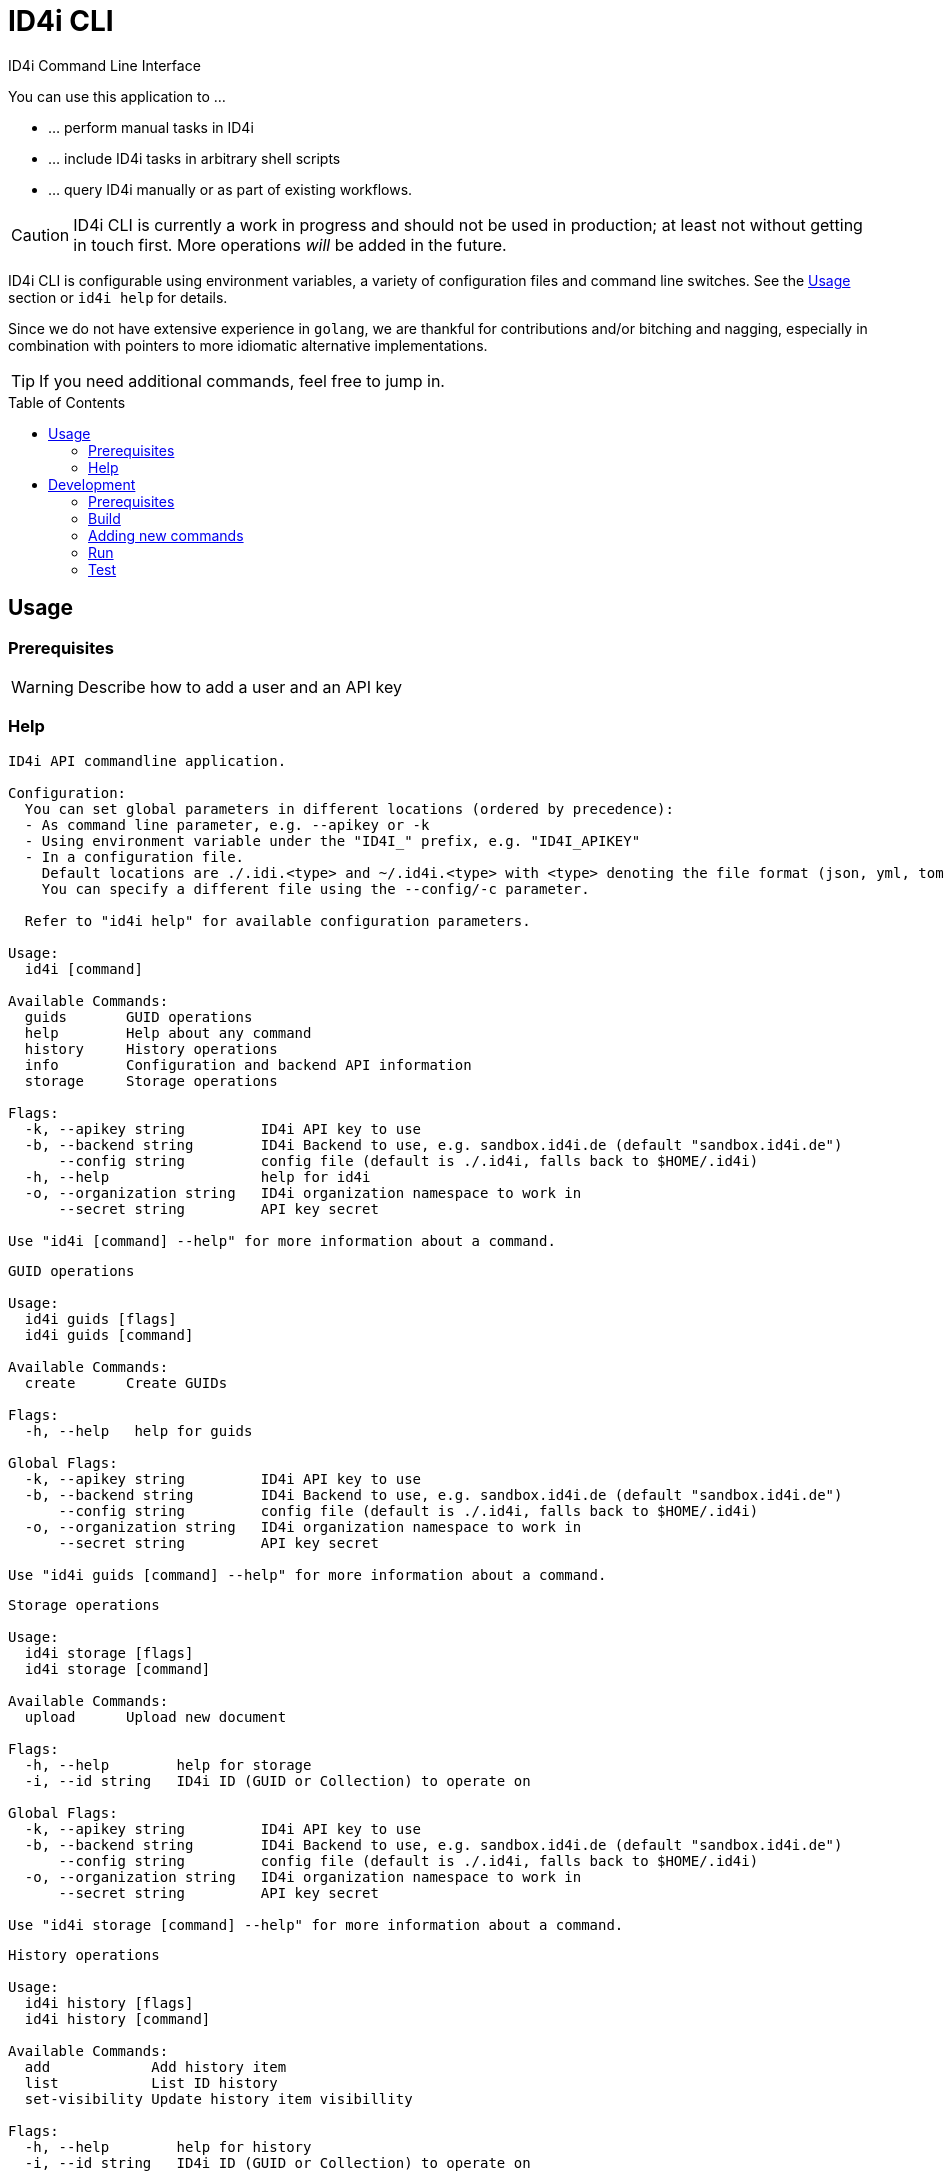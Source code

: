 :WARNING - GENERATED FILE - DO NOT EDIT THIS FILE DIRECTLY, USE THE TEMPLATE AND update-readme.sh:
:toc:
:toc-placement!:

ifdef::env-github[]
:tip-caption: :bulb:
:note-caption: :information_source:
:important-caption: :heavy_exclamation_mark:
:caution-caption: :fire:
:warning-caption: :warning:
endif::[]

= ID4i CLI

ID4i Command Line Interface

You can use this application to ...

* ... perform manual tasks in ID4i
* ... include ID4i tasks in arbitrary shell scripts
* ... query ID4i manually or as part of existing workflows.

CAUTION: ID4i CLI is currently a work in progress and should not be used in production; at least not
without getting in touch first. More operations _will_ be added in the future.

ID4i CLI is configurable using environment variables, a variety of configuration files
and command line switches. See the <<Usage>> section or `id4i help` for details.

Since we do not have extensive experience in `golang`, we are thankful for contributions and/or bitching and nagging,
especially in combination with pointers to more idiomatic alternative implementations.


TIP: If you need additional commands, feel free to jump in.

toc::[]

== Usage

=== Prerequisites

WARNING: Describe how to add a user and an API key

=== Help
----
ID4i API commandline application.

Configuration:
  You can set global parameters in different locations (ordered by precedence):
  - As command line parameter, e.g. --apikey or -k
  - Using environment variable under the "ID4I_" prefix, e.g. "ID4I_APIKEY"
  - In a configuration file. 
    Default locations are ./.idi.<type> and ~/.id4i.<type> with <type> denoting the file format (json, yml, toml, hcl, properties)
    You can specify a different file using the --config/-c parameter.

  Refer to "id4i help" for available configuration parameters.

Usage:
  id4i [command]

Available Commands:
  guids       GUID operations
  help        Help about any command
  history     History operations
  info        Configuration and backend API information
  storage     Storage operations

Flags:
  -k, --apikey string         ID4i API key to use
  -b, --backend string        ID4i Backend to use, e.g. sandbox.id4i.de (default "sandbox.id4i.de")
      --config string         config file (default is ./.id4i, falls back to $HOME/.id4i)
  -h, --help                  help for id4i
  -o, --organization string   ID4i organization namespace to work in
      --secret string         API key secret

Use "id4i [command] --help" for more information about a command.
----
----
GUID operations

Usage:
  id4i guids [flags]
  id4i guids [command]

Available Commands:
  create      Create GUIDs

Flags:
  -h, --help   help for guids

Global Flags:
  -k, --apikey string         ID4i API key to use
  -b, --backend string        ID4i Backend to use, e.g. sandbox.id4i.de (default "sandbox.id4i.de")
      --config string         config file (default is ./.id4i, falls back to $HOME/.id4i)
  -o, --organization string   ID4i organization namespace to work in
      --secret string         API key secret

Use "id4i guids [command] --help" for more information about a command.
----
----
Storage operations

Usage:
  id4i storage [flags]
  id4i storage [command]

Available Commands:
  upload      Upload new document

Flags:
  -h, --help        help for storage
  -i, --id string   ID4i ID (GUID or Collection) to operate on

Global Flags:
  -k, --apikey string         ID4i API key to use
  -b, --backend string        ID4i Backend to use, e.g. sandbox.id4i.de (default "sandbox.id4i.de")
      --config string         config file (default is ./.id4i, falls back to $HOME/.id4i)
  -o, --organization string   ID4i organization namespace to work in
      --secret string         API key secret

Use "id4i storage [command] --help" for more information about a command.
----
----
History operations

Usage:
  id4i history [flags]
  id4i history [command]

Available Commands:
  add            Add history item
  list           List ID history
  set-visibility Update history item visibillity

Flags:
  -h, --help        help for history
  -i, --id string   ID4i ID (GUID or Collection) to operate on

Global Flags:
  -k, --apikey string         ID4i API key to use
  -b, --backend string        ID4i Backend to use, e.g. sandbox.id4i.de (default "sandbox.id4i.de")
      --config string         config file (default is ./.id4i, falls back to $HOME/.id4i)
  -o, --organization string   ID4i organization namespace to work in
      --secret string         API key secret

Use "id4i history [command] --help" for more information about a command.
----


(statically generated using `update-readme.sh`)

== Development

=== Prerequisites

* Go 1.11.2
* Go Dep, get it w/ `go get -u -v github.com/golang/dep/cmd/dep`
* Docker, if you want to build the docker image. `v18.06.1-ce` and `v17.03.0-ce` are known to work
* If you want to scaffold new commands, the `cobra` generator will help you: `go get github.com/spf13/cobra/cobra

=== Build

* `git clone git@github.com:BlueRainSoftware/id4i-cli.git $GOPATH/src/github.com/BlueRainSoftware/id4i-cli`
* `cd $GOPATH/src/github.com/BlueRainSoftware/id4i-cli`
* `dep ensure -v`
* `go build -o id4i main.go`
* Update the `README` with the current help contents: `./update-readme.sh`

=== Adding new commands

We use the awesome `cobra` footnote:[https://github.com/spf13/cobra] and `viper` footnote:[https://github.com/spf13/viper] libraries.

To scaffold a new command, clone the repo and say `cobra add <my command> -p rootCmd`.


Open the generated command and implement your operation:

* Define your parameters in `init`.
* Validate your input, if required.
* Use the operations exposed in `ID4i` (from `rootCmd`) to call the backend.
* Use the `OutputResult` and `DieOnError` functions from `rootCmd` to report the result of your command.
* Add your command to `./update-readme.sh` so the `README` gets updated with the new command

You can find examples for each step in the existing commands.

==== Updating the API version

The API client is generated using `go-swagger` footnote:[https://github.com/go-swagger/go-swagger, https://goswagger.io/].

To update the client for the CLI, run `./generate-api-client.sh -c -d` from the project root. Note that `-d` installs `go-swagger`
locally and `-c` pulls the current API specification from ID4i production footnote:[https://backend.id4i.de/docs/swagger.json; use the corresponding URL for other environments, e.g. https://sandbox.id4i.de/docs/swagger.json]

Run the tests and make required corrections in the existing commands if applicable. The ID4i change logs footnote:[https://github.com/BlueRainSoftware/support/tree/master/changelog]
are probably helpful.

==== Docker

To build the docker image, run `docker build . -t id4i:<my tag>`.

==== CI

CI Builds live at https://circleci.com/gh/BlueRainSoftware/workflows/id4i-cli, defined in `.circleci/config.yml`.
Note that currently, the build artifacts (binary and docker image) are not stored anywhere, so you probably
need to build it yourself. This will change, promise.

=== Run

After building, you can run the binary w/ `./id4i`.

You can also run the ID4i CLI within Docker: `docker run id4i <args>`. e.g.
`docker run id4i help` or `docker run id4i info -h`

=== Test

*TODO*

* Generate user w/ API key on develop (existing UI tests or curl)
* Have a shell script using the cli to carry out all operations
* Have the script run in CI
